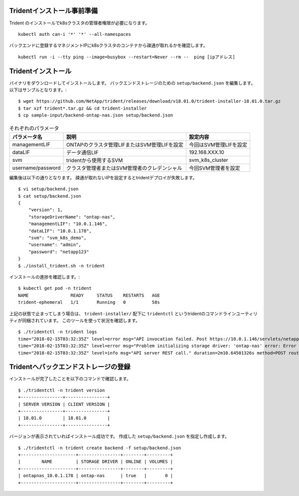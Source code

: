 Tridentインストール事前準備
=============================================================

Trident のインストールでk8sクラスタの管理者権限が必要になります。 ::

    kubectl auth can-i '*' '*' --all-namespaces

バックエンドに登録するマネジメントIPにk8sクラスタのコンテナから疎通が取れるかを確認します。 ::

    kubectl run -i --tty ping --image=busybox --restart=Never --rm --  ping [ipアドレス]


Tridentインストール
=============================================================

バイナリをダウンロードしてインストールします。
バックエンドストレージのための ``setup/backend.json`` を編集します。以下はサンプルとなります。::

    $ wget https://github.com/NetApp/trident/releases/download/v18.01.0/trident-installer-18.01.0.tar.gz
    $ tar xzf trident*.tar.gz && cd trident-installer
    $ cp sample-input/backend-ontap-nas.json setup/backend.json

.. list-table:: それぞれのパラメータ
    :header-rows: 1

    * - パラメータ名
      - 説明
      - 設定内容
    * - managementLIF
      - ONTAPのクラスタ管理LIFまたはSVM管理LIFを設定
      - 今回はSVM管理LIFを設定
    * - dataLIF
      - データ通信LIF
      - 192.168.XXX.10
    * - svm
      - tridentから使用するSVM
      - svm_k8s_cluster
    * - username/password
      - クラスタ管理者またはSVM管理者のクレデンシャル
      - 今回SVM管理者を設定

編集後は以下の通りとなります。
疎通が取れないIPを設定するとtridentデプロイが失敗します。 ::

    $ vi setup/backend.json
    $ cat setup/backend.json
    {
        "version": 1,
        "storageDriverName": "ontap-nas",
        "managementLIF": "10.0.1.146",
        "dataLIF": "10.0.1.178",
        "svm": "svm_k8s_demo",
        "username": "admin",
        "password": "netapp123"
    }
    $ ./install_trident.sh -n trident


インストールの進捗を確認します。::

    $ kubectl get pod -n trident
    NAME                READY     STATUS    RESTARTS   AGE
    trident-ephemeral   1/1       Running   0          58s

上記の状態で止まってしまう場合は、 ``trident-installer/`` 配下に ``tridentctl`` というtridentのコマンドラインユーティリティが同梱されています。
このツールを使って状況を確認します。 ::

    $ ./tridentctl -n trident logs
    time="2018-02-15T03:32:35Z" level=error msg="API invocation failed. Post https://10.0.1.146/servlets/netapp.servlets.admin.XMLrequest_filer: dial tcp 10.0.1.146:443: getsockopt: connection timed out"
    time="2018-02-15T03:32:35Z" level=error msg="Problem initializing storage driver: 'ontap-nas' error: Error initializing ontap-nas driver. Could not determine Data ONTAP API version. Could not read ONTAPI version. Post https://10.0.1.146/servlets/netapp.servlets.admin.XMLrequest_filer: dial tcp 10.0.1.146:443: getsockopt: connection timed out" backend= handler=AddBackend
    time="2018-02-15T03:32:35Z" level=info msg="API server REST call." duration=2m10.64501326s method=POST route=AddBackend uri=/trident/v1/backend

Tridentへバックエンドストレージの登録
=============================================================

インストールが完了したことを以下のコマンドで確認します。 ::

    $ ./tridentctl -n trident version
    +----------------+----------------+
    | SERVER VERSION | CLIENT VERSION |
    +----------------+----------------+
    | 18.01.0        | 18.01.0        |
    +----------------+----------------+

バージョンが表示されていればインストール成功です。
作成した ``setup/backend.json`` を指定し作成します。 ::

    $ ./tridentctl -n trident create backend -f setup/backend.json
    +---------------------+----------------+--------+---------+
    |        NAME         | STORAGE DRIVER | ONLINE | VOLUMES |
    +---------------------+----------------+--------+---------+
    | ontapnas_10.0.1.178 | ontap-nas      | true   |       0 |
    +---------------------+----------------+--------+---------+
